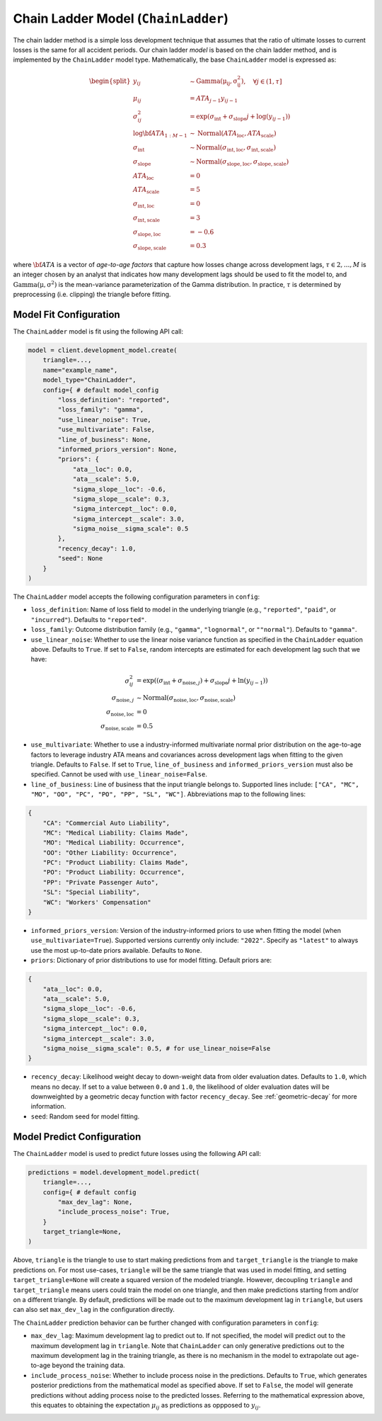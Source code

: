 Chain Ladder Model (``ChainLadder``)
------------------------------------

The chain ladder method is a simple loss development technique that assumes that the ratio of 
ultimate losses to current losses is the same for all accident periods. Our chain ladder *model* is 
based on the chain ladder method, and is implemented by the ``ChainLadder`` model type. Mathematically,
the base ``ChainLadder`` model is expressed as:

.. math::

    \begin{align}
        \begin{split}
            y_{ij} &\sim \mathrm{Gamma(\mu_{ij}, \sigma_{ij}^2)},  \quad{\forall j \in (1, \tau]}\\
            \mu_{ij} &= ATA_{j - 1} y_{ij-1}\\
            \sigma_{ij}^2 &= \exp(\sigma_{\text{int}} + \sigma_{\text{slope}} j + \log(y_{ij-1}))\\
            \log \bf{ATA}_{1:M - 1} &\sim \mathrm{Normal}(ATA_{\text{loc}}, ATA_{\text{scale}})\\
            \sigma_{\text{int}} &\sim \mathrm{Normal}(\sigma_{\text{int}, \text{loc}}, \sigma_{\text{int}, \text{scale}})\\
            \sigma_{\text{slope}} &\sim \mathrm{Normal}(\sigma_{\text{slope}, \text{loc}}, \sigma_{\text{slope}, \text{scale}})\\
            ATA_{\text{loc}} &= 0\\
            ATA_{\text{scale}} &= 5\\
            \sigma_{\text{int}, \text{loc}} &= 0\\
            \sigma_{\text{int}, \text{scale}} &= 3\\
            \sigma_{\text{slope}, \text{loc}} &= -0.6\\
            \sigma_{\text{slope}, \text{scale}} &= 0.3
        \end{split}
    \end{align}

where :math:`\bf{ATA}` is a vector of *age-to-age factors* that capture how losses
change across development lags, :math:`\tau \in {2,...,M}` is an integer chosen by an analyst 
that indicates how many development lags should be used to fit the model to, and 
:math:`\mathrm{Gamma(\mu, \sigma^2)}` is the mean-variance parameterization of the 
Gamma distribution. In practice, :math:`\tau` is determined by preprocessing (i.e. clipping) the 
triangle before fitting. 

Model Fit Configuration
^^^^^^^^^^^^^^^^^^^^^^^^

The ``ChainLadder`` model is fit using the following API call: 

.. code-block:: python

    model = client.development_model.create(
        triangle=...,
        name="example_name",
        model_type="ChainLadder",
        config={ # default model_config
            "loss_definition": "reported",
            "loss_family": "gamma",
            "use_linear_noise": True,
            "use_multivariate": False,
            "line_of_business": None,
            "informed_priors_version": None,
            "priors": {
                "ata__loc": 0.0,
                "ata__scale": 5.0,
                "sigma_slope__loc": -0.6,
                "sigma_slope__scale": 0.3,
                "sigma_intercept__loc": 0.0,
                "sigma_intercept__scale": 3.0,
                "sigma_noise__sigma_scale": 0.5
            },
            "recency_decay": 1.0,
            "seed": None
        }
    )

The ``ChainLadder`` model accepts the following configuration parameters in ``config``:

- ``loss_definition``: Name of loss field to model in the underlying triangle (e.g., ``"reported"``, ``"paid"``, or ``"incurred"``). Defaults to ``"reported"``.
- ``loss_family``: Outcome distribution family (e.g., ``"gamma"``, ``"lognormal"``, or ``""normal"``). Defaults to ``"gamma"``.
- ``use_linear_noise``: Whether to use the linear noise variance function as specified in the ``ChainLadder`` equation above. Defaults to ``True``. If set to ``False``, random intercepts are estimated for each development lag such that we have: 

.. math::

    \begin{align}
        \sigma_{ij}^2 &= \exp((\sigma_{\text{int}} + \sigma_{\text{noise},j}) + \sigma_{\text{slope}} j + \ln(y_{ij-1}))\\
        \sigma_{\text{noise},j} &\sim \mathrm{Normal}(\sigma_{\text{noise},\text{loc}}, \sigma_{\text{noise},\text{scale}})\\
        \sigma_{\text{noise},\text{loc}} &= 0\\
        \sigma_{\text{noise},\text{scale}} &= 0.5
    \end{align}

- ``use_multivariate``: Whether to use a industry-informed multivariate normal prior distribution on the age-to-age factors to leverage industry ATA means and covariances across development lags when fitting to the given triangle. Defaults to ``False``. If set to ``True``, ``line_of_business`` and ``informed_priors_version`` must also be specified. Cannot be used with ``use_linear_noise=False``.
- ``line_of_business``: Line of business that the input triangle belongs to. Supported lines include: ``["CA", "MC", "MO", "OO", "PC", "PO", "PP", "SL", "WC"]``. Abbreviations map to the following lines: 

.. code-block:: python

    {
        "CA": "Commercial Auto Liability",
        "MC": "Medical Liability: Claims Made",
        "MO": "Medical Liability: Occurrence",
        "OO": "Other Liability: Occurrence",
        "PC": "Product Liability: Claims Made",
        "PO": "Product Liability: Occurrence",
        "PP": "Private Passenger Auto",
        "SL": "Special Liability",
        "WC": "Workers' Compensation"
    }

- ``informed_priors_version``: Version of the industry-informed priors to use when fitting the model (when ``use_multivariate=True``). Supported versions currently only include: ``"2022"``. Specify as ``"latest"`` to always use the most up-to-date priors available. Defaults to ``None``.
- ``priors``: Dictionary of prior distributions to use for model fitting. Default priors are: 

.. code-block:: python

    {
        "ata__loc": 0.0,
        "ata__scale": 5.0,
        "sigma_slope__loc": -0.6,
        "sigma_slope__scale": 0.3,
        "sigma_intercept__loc": 0.0,
        "sigma_intercept__scale": 3.0,
        "sigma_noise__sigma_scale": 0.5, # for use_linear_noise=False
    }

- ``recency_decay``: Likelihood weight decay to down-weight data from older evaluation dates. Defaults to ``1.0``, which means no decay. If set to a value between ``0.0`` and ``1.0``, the likelihood of older evaluation dates will be downweighted by a geometric decay function with factor ``recency_decay``. See :ref:`geometric-decay` for more information.
- ``seed``: Random seed for model fitting.


Model Predict Configuration
^^^^^^^^^^^^^^^^^^^^^^^^^^^^

The ``ChainLadder`` model is used to predict future losses using the following API call:

.. code-block:: python

    predictions = model.development_model.predict(
        triangle=...,
        config={ # default config
            "max_dev_lag": None,
            "include_process_noise": True,
        }
        target_triangle=None,
    )

Above, ``triangle`` is the triangle to use to start making predictions from and ``target_triangle`` is the triangle to make predictions on. For most use-cases, ``triangle`` will be the same triangle that was used in model fitting, and setting ``target_triangle=None`` will create a squared version of the modeled triangle. However, decoupling ``triangle`` and ``target_triangle`` means users could train the model on one triangle, and then make predictions starting from and/or on a different triangle. By default, predictions will be made out to the maximum development lag in ``triangle``, but users can also set ``max_dev_lag`` in the configuration directly.

The ``ChainLadder`` prediction behavior can be further changed with configuration parameters in ``config``:

- ``max_dev_lag``: Maximum development lag to predict out to. If not specified, the model will predict out to the maximum development lag in ``triangle``. Note that ``ChainLadder`` can only generative predictions out to the maximum development lag in the training triangle, as there is no mechanism in the model to extrapolate out age-to-age beyond the training data.
- ``include_process_noise``: Whether to include process noise in the predictions. Defaults to ``True``, which generates posterior predictions from the mathematical model as specified above. If set to ``False``, the model will generate predictions without adding process noise to the predicted losses. Referring to the mathematical expression above, this equates to obtaining the expectation :math:`\mu_{ij}` as predictions as oppposed to :math:`y_{ij}`.
